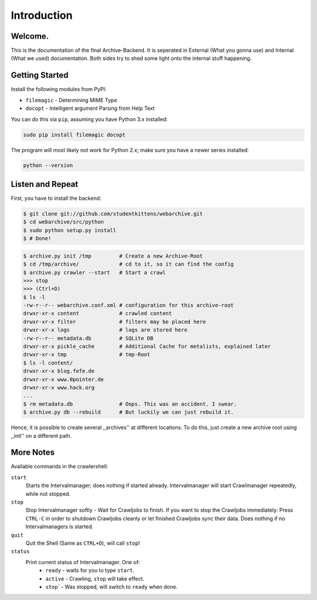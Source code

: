 Introduction
============

Welcome. 
--------

This is the documentation of the final Archive-Backend.
It is seperated in External (What you gonna use) and Internal (What we used) documentation.
Both sides try to shed some light onto the internal stuff happening.

Getting Started
---------------

Install the following modules from PyPI:

- ``filemagic`` - Determining MIME Type
- ``docopt`` - Intelligent argument Parsing from Help Text

You can do this via ``pip``, assuming you have Python 3.x installed:

.. code-block:: bash

  sudo pip install filemagic docopt
    

The program will most likely not work for Python 2.x; make sure you have a newer series installed:

.. code-block:: bash

   python --version

Listen and Repeat
-----------------

First, you have to install the backend:

.. code-block:: bash

  $ git clone git://github.com/studentkittens/webarchive.git
  $ cd webarchive/src/python
  $ sudo python setup.py install
  $ # Done!

.. code-block:: bash

  $ archive.py init /tmp         # Create a new Archive-Root
  $ cd /tmp/archive/             # cd to it, so it can find the config
  $ archive.py crawler --start   # Start a crawl
  >>> stop
  >>> (Ctrl+D)
  $ ls -l
  -rw-r--r-- webarchive.conf.xml # configuration for this archive-root
  drwxr-xr-x content             # crawled content
  drwxr-xr-x filter              # filters may be placed here
  drwxr-xr-x logs                # logs are stored here
  -rw-r--r-- metadata.db         # SQLite DB 
  drwxr-xr-x pickle_cache        # Additional Cache for metalists, explained later
  drwxr-xr-x tmp                 # tmp-Root
  $ ls -l content/
  drwxr-xr-x blog.fefe.de
  drwxr-xr-x www.0pointer.de
  drwxr-xr-x www.hack.org
  ...
  $ rm metadata.db               # Oops. This was an accident. I swear.
  $ archive.py db --rebuild      # But luckily we can just rebuild it.

Hence, it is possible to create several ,,archives'' at different locations.
To do this, just create a new archive root using ,,init'' on a different path.


More Notes
----------

Available commands in the crawlershell:

``start``
  Starts the Intervalmanager; does nothing if started already.
  Intervalmanager will start Crawlmanager repeatedly, while not stopped.
``stop``
  Stop Intervalmanager softly - Wait for Crawljobs to finish.
  If you want to stop the Crawljobs immediately: Press ``CTRL-C`` in order to
  shutdown Crawljobs cleanly or let finished Crawljobs sync their data.
  Does nothing if no Intervalmanagers is started.
``quit``
  Quit the Shell (Same as ``CTRL+D``), will call ``stop``!
``status``
  Print current status of Intervalmanager. One of:
    - ``ready`` - waits for you to type ``start``.
    - ``active`` - Crawling, ``stop`` will take effect.
    - ``stop```- Was stopped, will switch to ``ready`` when done.
